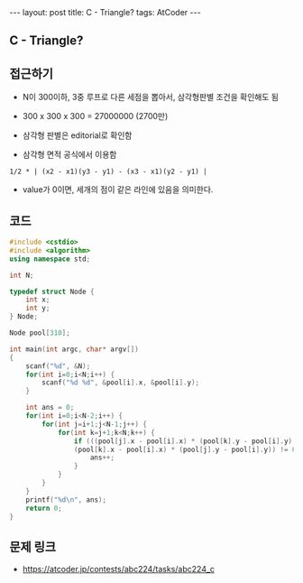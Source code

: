 #+HTML: ---
#+HTML: layout: post
#+HTML: title: C - Triangle?
#+HTML: tags: AtCoder
#+HTML: ---
#+OPTIONS: ^:nil

** C - Triangle?

** 접근하기
- N이 300이하, 3중 루프로 다른 세점을 뽑아서, 삼각형판별 조건을 확인해도 됨
- 300 x 300 x 300 = 27000000 (2700만)

- 삼각형 판별은 editorial로 확인함
- 삼각형 면적 공식에서 이용함
#+BEGIN_EXAMPLE
1/2 * | (x2 - x1)(y3 - y1) - (x3 - x1)(y2 - y1) | 
#+END_EXAMPLE
- value가 0이면, 세개의 점이 같은 라인에 있음을 의미한다.

** 코드
#+BEGIN_SRC cpp
#include <cstdio>
#include <algorithm>
using namespace std;

int N;

typedef struct Node {
    int x;
    int y;
} Node;

Node pool[310];

int main(int argc, char* argv[])
{
    scanf("%d", &N);
    for(int i=0;i<N;i++) {
        scanf("%d %d", &pool[i].x, &pool[i].y);
    }

    int ans = 0;
    for(int i=0;i<N-2;i++) {
        for(int j=i+1;j<N-1;j++) {
            for(int k=j+1;k<N;k++) {
                if (((pool[j].x - pool[i].x) * (pool[k].y - pool[i].y) -  
                (pool[k].x - pool[i].x) * (pool[j].y - pool[i].y)) != 0) {
                    ans++;
                }
            }
        }
    }
    printf("%d\n", ans);
    return 0;
}
#+END_SRC

** 문제 링크
- https://atcoder.jp/contests/abc224/tasks/abc224_c
